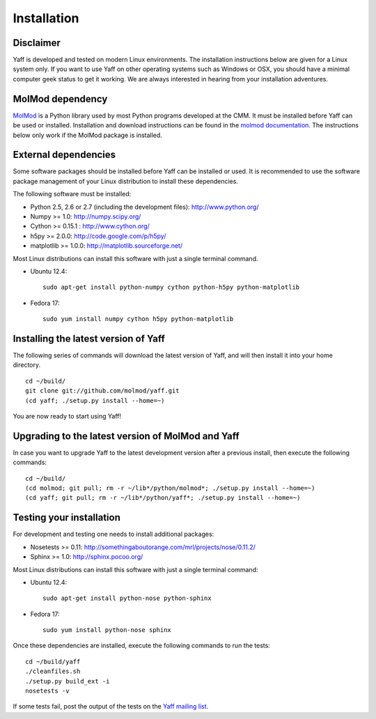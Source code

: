 Installation
############


Disclaimer
==========

Yaff is developed and tested on modern Linux environments. The
installation instructions below are given for a Linux system only. If you want
to use Yaff on other operating systems such as Windows or OSX, you should
have a minimal computer geek status to get it working. We are always interested
in hearing from your installation adventures.


MolMod dependency
=================

`MolMod <http://molmod.github.com/molmod/>`_ is a Python library used by most
Python programs developed at the CMM. It must be installed before Yaff can
be used or installed. Installation and download instructions can be found in the
`molmod documentation <http://molmod.github.com/molmod/tutorial/install.html>`_.
The instructions below only work if the MolMod package is installed.


External dependencies
=====================

Some software packages should be installed before Yaff can be installed or
used. It is recommended to use the software package management of your Linux
distribution to install these dependencies.

The following software must be installed:

* Python 2.5, 2.6 or 2.7 (including the development files): http://www.python.org/
* Numpy >= 1.0: http://numpy.scipy.org/
* Cython >= 0.15.1 : http://www.cython.org/
* h5py >= 2.0.0: http://code.google.com/p/h5py/
* matplotlib >= 1.0.0: http://matplotlib.sourceforge.net/

Most Linux distributions can install this software with just a single terminal
command.

* Ubuntu 12.4::

    sudo apt-get install python-numpy cython python-h5py python-matplotlib

* Fedora 17::

    sudo yum install numpy cython h5py python-matplotlib


Installing the latest version of Yaff
=====================================

The following series of commands will download the latest version of Yaff,
and will then install it into your home directory. ::

    cd ~/build/
    git clone git://github.com/molmod/yaff.git
    (cd yaff; ./setup.py install --home=~)

You are now ready to start using Yaff!


Upgrading to the latest version of MolMod and Yaff
==================================================

In case you want to upgrade Yaff to the latest development version after
a previous install, then execute the following commands::

    cd ~/build/
    (cd molmod; git pull; rm -r ~/lib*/python/molmod*; ./setup.py install --home=~)
    (cd yaff; git pull; rm -r ~/lib*/python/yaff*; ./setup.py install --home=~)


Testing your installation
=========================

For development and testing one needs to install additional packages:

* Nosetests >= 0.11: http://somethingaboutorange.com/mrl/projects/nose/0.11.2/
* Sphinx >= 1.0: http://sphinx.pocoo.org/

Most Linux distributions can install this software with just a single terminal command:

* Ubuntu 12.4::

    sudo apt-get install python-nose python-sphinx

* Fedora 17::

    sudo yum install python-nose sphinx

Once these dependencies are installed, execute the following commands to run the
tests::

    cd ~/build/yaff
    ./cleanfiles.sh
    ./setup.py build_ext -i
    nosetests -v

If some tests fail, post the output of the tests on the `Yaff
mailing list <https://groups.google.com/forum/#!forum/ninjaff>`_.
